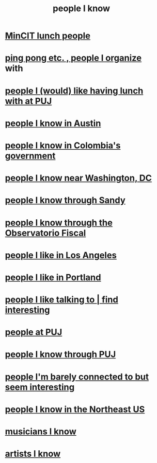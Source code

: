 :PROPERTIES:
:ID:       1afd9486-967e-41b3-8ece-80f1a4552df6
:END:
#+title: people I know
* [[id:4417e1cc-c15d-44fa-94f2-503945dcffc8][MinCIT lunch people]]
* [[id:aabbe89f-f6a3-4fb8-a723-eec4cbeaa362][ping pong etc. , people I organize]] with
* [[id:857fa6c3-1cd5-4bc0-bac2-62e95f6e5b16][people I (would) like having lunch with at PUJ]]
* [[id:496901b2-113d-45aa-8fcf-b355dccfdb8d][people I know in Austin]]
* [[id:a4f383e5-0f10-442e-b8f6-7d700ce0b83a][people I know in Colombia's government]]
* [[id:68e19077-0777-4544-8cba-68738227e560][people I know near Washington, DC]]
* [[id:1736b4b0-6095-4c38-b429-bee34da4adeb][people I know through Sandy]]
* [[id:305eb465-cd34-4eb2-8998-85fd2daeaef5][people I know through the Observatorio Fiscal]]
* [[id:ea2a42f8-8449-4e93-9755-fc40f2d63068][people I like in Los Angeles]]
* [[id:cbb2d39f-b931-4de5-a367-e1c53ead95c0][people I like in Portland]]
* [[id:7d9ca04f-a02e-49ca-9eb7-5d363eb9d235][people I like talking to | find interesting]]
* [[id:dc06c37d-d6a6-4ef1-94de-1616e9c2395e][people at PUJ]]
* [[id:5ae9b934-f30e-4d99-b48b-cc8f632a3639][people I know through PUJ]]
* [[id:d10568f9-1e91-41b5-9527-91be1c04867b][people I'm barely connected to but seem interesting]]
* [[id:3bc0f602-a520-4ce8-9def-7da105fe4145][people I know in the Northeast US]]
* [[id:d43f9d93-514d-408f-915f-dcae6061c2ed][musicians I know]]
* [[id:d43f9d93-514d-408f-915f-dcae6061c2ed][artists I know]]
